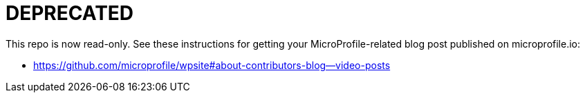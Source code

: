 = DEPRECATED

This repo is now read-only.  See these instructions for getting your MicroProfile-related blog post published on microprofile.io:

 - https://github.com/microprofile/wpsite#about-contributors-blog--video-posts
